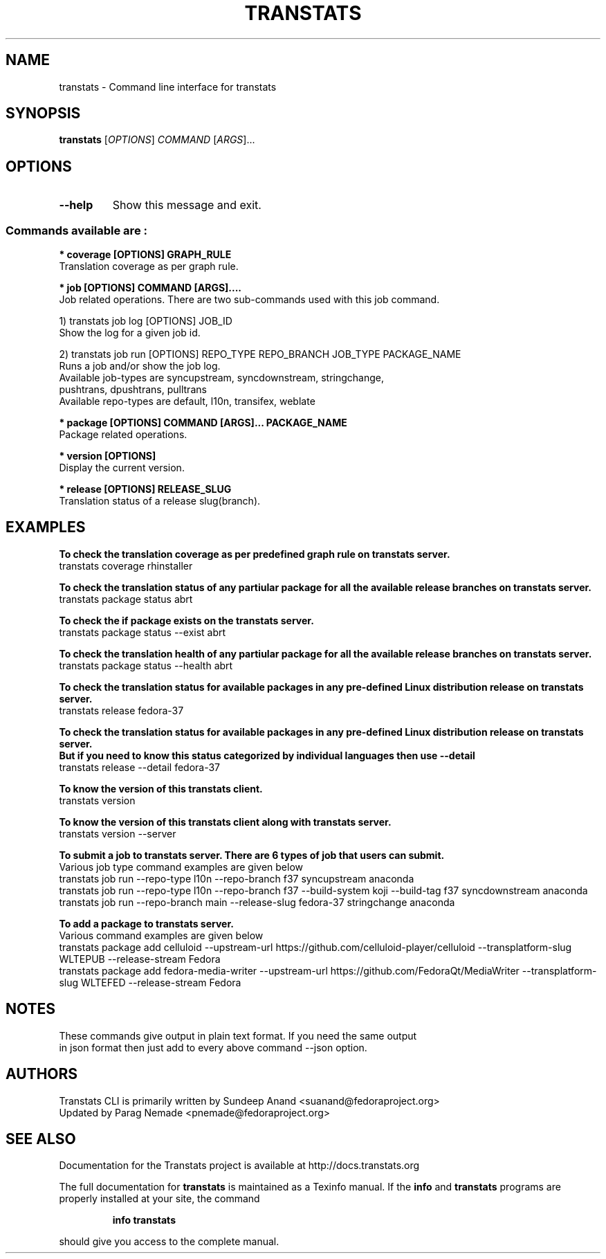 .\" transtats - Command line interface for transtats
.TH "TRANSTATS" "1" "1st July 2022" "transtats 0.6.0" "User Commands"
.SH "NAME"
transtats \- Command line interface for transtats
.SH "SYNOPSIS"
.B transtats
[\fI\,OPTIONS\/\fR] \fI\,COMMAND \/\fR[\fI\,ARGS\/\fR]...
.SH OPTIONS
.TP
\fB\-\-help\fR
Show this message and exit.

.SS "Commands available are :"
.br
.br
.I \fB * coverage [OPTIONS] GRAPH_RULE
   Translation coverage as per graph rule.

.br
.I \fB * job [OPTIONS] COMMAND [ARGS]....
   Job related operations. There are two sub-commands used with this job command.

   1) transtats job log [OPTIONS] JOB_ID
      Show the log for a given job id.

   2) transtats job run [OPTIONS] REPO_TYPE REPO_BRANCH JOB_TYPE PACKAGE_NAME
      Runs a job and/or show the job log.
      Available job-types are syncupstream, syncdownstream, stringchange,
                              pushtrans, dpushtrans, pulltrans
      Available repo-types are default, l10n, transifex, weblate

.br
.I \fB * package [OPTIONS] COMMAND [ARGS]... PACKAGE_NAME
   Package related operations.

.br
.I \fB * version [OPTIONS]
   Display the current version.

.br
.I \fB * release [OPTIONS] RELEASE_SLUG
   Translation status of a release slug(branch).

.SH "EXAMPLES"
.PP
   \fBTo check the translation coverage as per predefined graph rule on transtats server.\fP
   transtats coverage rhinstaller

.PP
   \fBTo check the translation status of any partiular package for all the available release branches on transtats server.\fP
   transtats package status abrt

.PP
   \fBTo check the if package exists on the transtats server.\fP
   transtats package status --exist abrt

.PP
   \fBTo check the translation health of any partiular package for all the available release branches on transtats server.\fP
   transtats package status --health abrt

.PP
   \fBTo check the translation status for available packages in any pre-defined Linux distribution release on transtats server.\fP
   transtats release fedora-37

.PP
   \fBTo check the translation status for available packages in any pre-defined Linux distribution release on transtats server.\fP
   \fBBut if you need to know this status categorized by individual languages then use --detail\fP
   transtats release --detail fedora-37

.PP
   \fBTo know the version of this transtats client.\fP
   transtats version

.PP
   \fBTo know the version of this transtats client along with transtats server.\fP
   transtats version --server

.PP
   \fBTo submit a job to transtats server. There are 6 types of job that users can submit.\fP
      Various job type command examples are given below
      transtats job run --repo-type l10n --repo-branch f37 syncupstream anaconda
      transtats job run --repo-type l10n --repo-branch f37 --build-system koji --build-tag f37 syncdownstream anaconda
      transtats job run --repo-branch main --release-slug fedora-37 stringchange anaconda

.PP
   \fBTo add a package to transtats server.\fP
      Various command examples are given below
      transtats package add celluloid --upstream-url https://github.com/celluloid-player/celluloid --transplatform-slug WLTEPUB --release-stream Fedora
      transtats package add fedora-media-writer --upstream-url https://github.com/FedoraQt/MediaWriter  --transplatform-slug WLTEFED --release-stream Fedora
      
.SH "NOTES"
   These commands give output in plain text format. If you need the same output
   in json format then just add to every above command --json option.

.SH AUTHORS
 Transtats CLI is primarily written by Sundeep Anand <suanand@fedoraproject.org>
 Updated by Parag Nemade <pnemade@fedoraproject.org>
.SH "SEE ALSO"
 Documentation for the Transtats project is available at http://docs.transtats.org
.PP
The full documentation for
.B transtats
is maintained as a Texinfo manual.  If the
.B info
and
.B transtats
programs are properly installed at your site, the command
.IP
.B info transtats
.PP
should give you access to the complete manual.

